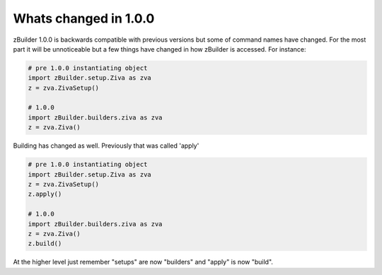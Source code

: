 Whats changed in 1.0.0
----------------------

zBuilder 1.0.0 is backwards compatible with previous versions but some of command names
have changed.  For the most part it will be unnoticeable but a few things have changed
in how zBuilder is accessed.  For instance:

.. code-block:: python

    # pre 1.0.0 instantiating object
    import zBuilder.setup.Ziva as zva
    z = zva.ZivaSetup()

    # 1.0.0
    import zBuilder.builders.ziva as zva
    z = zva.Ziva()


Building has changed as well.  Previously that was called 'apply'

.. code-block:: python

    # pre 1.0.0 instantiating object
    import zBuilder.setup.Ziva as zva
    z = zva.ZivaSetup()
    z.apply()

    # 1.0.0
    import zBuilder.builders.ziva as zva
    z = zva.Ziva()
    z.build()


At the higher level just remember "setups" are now "builders" and "apply" is now "build".